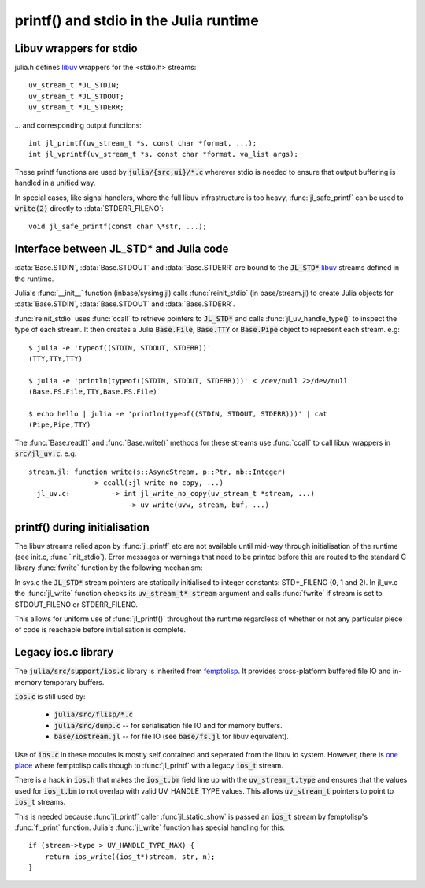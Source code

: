 ***************************************
printf() and stdio in the Julia runtime
***************************************

Libuv wrappers for stdio
------------------------

julia.h defines `libuv <http://docs.libuv.org>`_ wrappers for the
<stdio.h> streams::

    uv_stream_t *JL_STDIN;
    uv_stream_t *JL_STDOUT;
    uv_stream_t *JL_STDERR;

... and corresponding output functions::

    int jl_printf(uv_stream_t *s, const char *format, ...);
    int jl_vprintf(uv_stream_t *s, const char *format, va_list args);

These printf functions are used by :code:`julia/{src,ui}/*.c` wherever stdio
is needed to ensure that output buffering is handled in a unified
way.

In special cases, like signal handlers, where the full libuv
infrastructure is too heavy, :func:`jl_safe_printf` can be used to
:code:`write(2)` directly to :data:`STDERR_FILENO`::

    void jl_safe_printf(const char \*str, ...);



Interface between JL_STD* and Julia code
----------------------------------------

:data:`Base.STDIN`, :data:`Base.STDOUT` and :data:`Base.STDERR` are
bound to the :code:`JL_STD*` `libuv <http://docs.libuv.org>`_ streams
defined in the runtime.

Julia's :func:`__init__` function (inbase/sysimg.jl) calls
:func:`reinit_stdio` (in base/stream.jl) to create Julia objects
for :data:`Base.STDIN`, :data:`Base.STDOUT` and :data:`Base.STDERR`.

:func:`reinit_stdio` uses :func:`ccall` to retrieve pointers to
:code:`JL_STD*` and calls :func:`jl_uv_handle_type()` to inspect
the type of each stream.  It then creates a Julia :code:`Base.File`,
:code:`Base.TTY` or :code:`Base.Pipe` object to represent each
stream. e.g::

    $ julia -e 'typeof((STDIN, STDOUT, STDERR))'
    (TTY,TTY,TTY)

    $ julia -e 'println(typeof((STDIN, STDOUT, STDERR)))' < /dev/null 2>/dev/null
    (Base.FS.File,TTY,Base.FS.File)

    $ echo hello | julia -e 'println(typeof((STDIN, STDOUT, STDERR)))' | cat
    (Pipe,Pipe,TTY)

The :func:`Base.read()` and :func:`Base.write()` methods for these
streams use :func:`ccall` to call libuv wrappers in :code:`src/jl_uv.c`. e.g::

    stream.jl: function write(s::AsyncStream, p::Ptr, nb::Integer)
                   -> ccall(:jl_write_no_copy, ...)
      jl_uv.c:          -> int jl_write_no_copy(uv_stream_t *stream, ...)
                            -> uv_write(uvw, stream, buf, ...)

printf() during initialisation
------------------------------

The libuv streams relied apon by :func:`jl_printf` etc are not
available until mid-way through initialisation of the runtime (see
init.c, :func:`init_stdio`).  Error messages or warnings that need
to be printed before this are routed to the standard C library
:func:`fwrite` function by the following mechanism:

In sys.c the :code:`JL_STD*` stream pointers are statically initialised
to integer constants: STD*_FILENO (0, 1 and 2). In jl_uv.c the
:func:`jl_write` function checks its :code:`uv_stream_t* stream`
argument and calls :func:`fwrite` if stream is set to STDOUT_FILENO
or STDERR_FILENO.

This allows for uniform use of :func:`jl_printf()` throughout the
runtime regardless of whether or not any particular piece of code
is reachable before initialisation is complete.



Legacy ios.c library
--------------------

The :code:`julia/src/support/ios.c` library is inherited from `femptolisp <http://github.com/JeffBezanson/femtolisp>`_.
It provides cross-platform buffered file IO and in-memory temporary buffers.

:code:`ios.c` is still used by:

    - :code:`julia/src/flisp/*.c`
    - :code:`julia/src/dump.c` -- for serialisation file IO and for memory buffers.
    - :code:`base/iostream.jl` -- for file IO (see :code:`base/fs.jl` for libuv equivalent).

Use of :code:`ios.c` in these modules is mostly self contained and
seperated from the libuv io system. However, there is `one place
<http://github.com/JuliaLang/julia/blob/master/src/flisp/print.c#L654>`_
where femptolisp calls though to :func:`jl_printf` with a legacy :code:`ios_t` stream.

There is a hack in :code:`ios.h` that makes the :code:`ios_t.bm`
field line up with the :code:`uv_stream_t.type` and ensures that
the values used for :code:`ios_t.bm` to not overlap with valid
UV_HANDLE_TYPE values.  This allows :code:`uv_stream_t` pointers
to point to :code:`ios_t` streams.

This is needed because :func`jl_printf` caller :func`jl_static_show`
is passed an :code:`ios_t` stream by femptolisp's :func:`fl_print` function.
Julia's :func:`jl_write` function has special handling for this::

    if (stream->type > UV_HANDLE_TYPE_MAX) {
        return ios_write((ios_t*)stream, str, n);
    }
